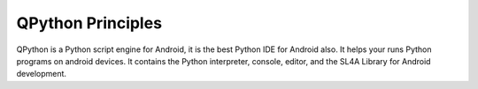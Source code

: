 QPython Principles
====================================
QPython is a Python script engine for Android, it is the best Python IDE for Android also.
It helps your runs Python programs on android devices. lt contains the Python interpreter, console, editor, and the SL4A Library for Android development.

